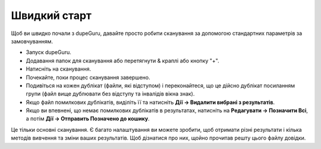 ﻿Швидкий старт
==============

Щоб ви швидко почали з dupeGuru, давайте просто робити сканування за допомогою стандартних параметрів за замовчуванням.

* Запуск dupeGuru.
* Додавання папок для сканування або перетягнути & краплі або кнопку "+".
* Натисніть на сканування.
* Почекайте, поки процес сканування завершено.
* Подивіться на кожен дублікат (файли, які відступом) і переконайтеся, що це дійсно дублікат посиланням групи (файл вище дублювати без відступу та інвалідів вікна знак).
* Якщо файл помилкових дублікатів, виділіть її та натисніть **Дії -> Видалити вибрані з результатів**.
* Якщо ви впевнені, що немає помилкових дублікатів в результатах, натисніть на **Редагувати -> Позначити Всі**, а потім **Дії -> Отправить Позначено до кошику**.

Це тільки основні сканування. Є багато налаштування ви можете зробити, щоб отримати різні результати і кілька методів вивчення та зміни ваших результатів. Щоб дізнатися про них, щойно прочитав решту цього файлу довідки.
